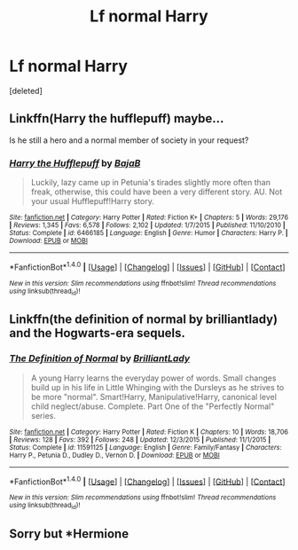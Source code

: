 #+TITLE: Lf normal Harry

* Lf normal Harry
:PROPERTIES:
:Score: 8
:DateUnix: 1484065842.0
:DateShort: 2017-Jan-10
:FlairText: Request
:END:
[deleted]


** Linkffn(Harry the hufflepuff) maybe...

Is he still a hero and a normal member of society in your request?
:PROPERTIES:
:Author: Ch1pp
:Score: 2
:DateUnix: 1484100390.0
:DateShort: 2017-Jan-11
:END:

*** [[http://www.fanfiction.net/s/6466185/1/][*/Harry the Hufflepuff/*]] by [[https://www.fanfiction.net/u/943028/BajaB][/BajaB/]]

#+begin_quote
  Luckily, lazy came up in Petunia's tirades slightly more often than freak, otherwise, this could have been a very different story. AU. Not your usual Hufflepuff!Harry story.
#+end_quote

^{/Site/: [[http://www.fanfiction.net/][fanfiction.net]] *|* /Category/: Harry Potter *|* /Rated/: Fiction K+ *|* /Chapters/: 5 *|* /Words/: 29,176 *|* /Reviews/: 1,345 *|* /Favs/: 6,578 *|* /Follows/: 2,102 *|* /Updated/: 1/7/2015 *|* /Published/: 11/10/2010 *|* /Status/: Complete *|* /id/: 6466185 *|* /Language/: English *|* /Genre/: Humor *|* /Characters/: Harry P. *|* /Download/: [[http://www.ff2ebook.com/old/ffn-bot/index.php?id=6466185&source=ff&filetype=epub][EPUB]] or [[http://www.ff2ebook.com/old/ffn-bot/index.php?id=6466185&source=ff&filetype=mobi][MOBI]]}

--------------

*FanfictionBot*^{1.4.0} *|* [[[https://github.com/tusing/reddit-ffn-bot/wiki/Usage][Usage]]] | [[[https://github.com/tusing/reddit-ffn-bot/wiki/Changelog][Changelog]]] | [[[https://github.com/tusing/reddit-ffn-bot/issues/][Issues]]] | [[[https://github.com/tusing/reddit-ffn-bot/][GitHub]]] | [[[https://www.reddit.com/message/compose?to=tusing][Contact]]]

^{/New in this version: Slim recommendations using/ ffnbot!slim! /Thread recommendations using/ linksub(thread_id)!}
:PROPERTIES:
:Author: FanfictionBot
:Score: 1
:DateUnix: 1484100401.0
:DateShort: 2017-Jan-11
:END:


** Linkffn(the definition of normal by brilliantlady) and the Hogwarts-era sequels.
:PROPERTIES:
:Score: 1
:DateUnix: 1484108696.0
:DateShort: 2017-Jan-11
:END:

*** [[http://www.fanfiction.net/s/11591125/1/][*/The Definition of Normal/*]] by [[https://www.fanfiction.net/u/6872861/BrilliantLady][/BrilliantLady/]]

#+begin_quote
  A young Harry learns the everyday power of words. Small changes build up in his life in Little Whinging with the Dursleys as he strives to be more "normal". Smart!Harry, Manipulative!Harry, canonical level child neglect/abuse. Complete. Part One of the "Perfectly Normal" series.
#+end_quote

^{/Site/: [[http://www.fanfiction.net/][fanfiction.net]] *|* /Category/: Harry Potter *|* /Rated/: Fiction K *|* /Chapters/: 10 *|* /Words/: 18,706 *|* /Reviews/: 128 *|* /Favs/: 392 *|* /Follows/: 248 *|* /Updated/: 12/3/2015 *|* /Published/: 11/1/2015 *|* /Status/: Complete *|* /id/: 11591125 *|* /Language/: English *|* /Genre/: Family/Fantasy *|* /Characters/: Harry P., Petunia D., Dudley D., Vernon D. *|* /Download/: [[http://www.ff2ebook.com/old/ffn-bot/index.php?id=11591125&source=ff&filetype=epub][EPUB]] or [[http://www.ff2ebook.com/old/ffn-bot/index.php?id=11591125&source=ff&filetype=mobi][MOBI]]}

--------------

*FanfictionBot*^{1.4.0} *|* [[[https://github.com/tusing/reddit-ffn-bot/wiki/Usage][Usage]]] | [[[https://github.com/tusing/reddit-ffn-bot/wiki/Changelog][Changelog]]] | [[[https://github.com/tusing/reddit-ffn-bot/issues/][Issues]]] | [[[https://github.com/tusing/reddit-ffn-bot/][GitHub]]] | [[[https://www.reddit.com/message/compose?to=tusing][Contact]]]

^{/New in this version: Slim recommendations using/ ffnbot!slim! /Thread recommendations using/ linksub(thread_id)!}
:PROPERTIES:
:Author: FanfictionBot
:Score: 1
:DateUnix: 1484108721.0
:DateShort: 2017-Jan-11
:END:


** Sorry but *Hermione
:PROPERTIES:
:Author: Watashi_o_seiko
:Score: 1
:DateUnix: 1484120622.0
:DateShort: 2017-Jan-11
:END:
